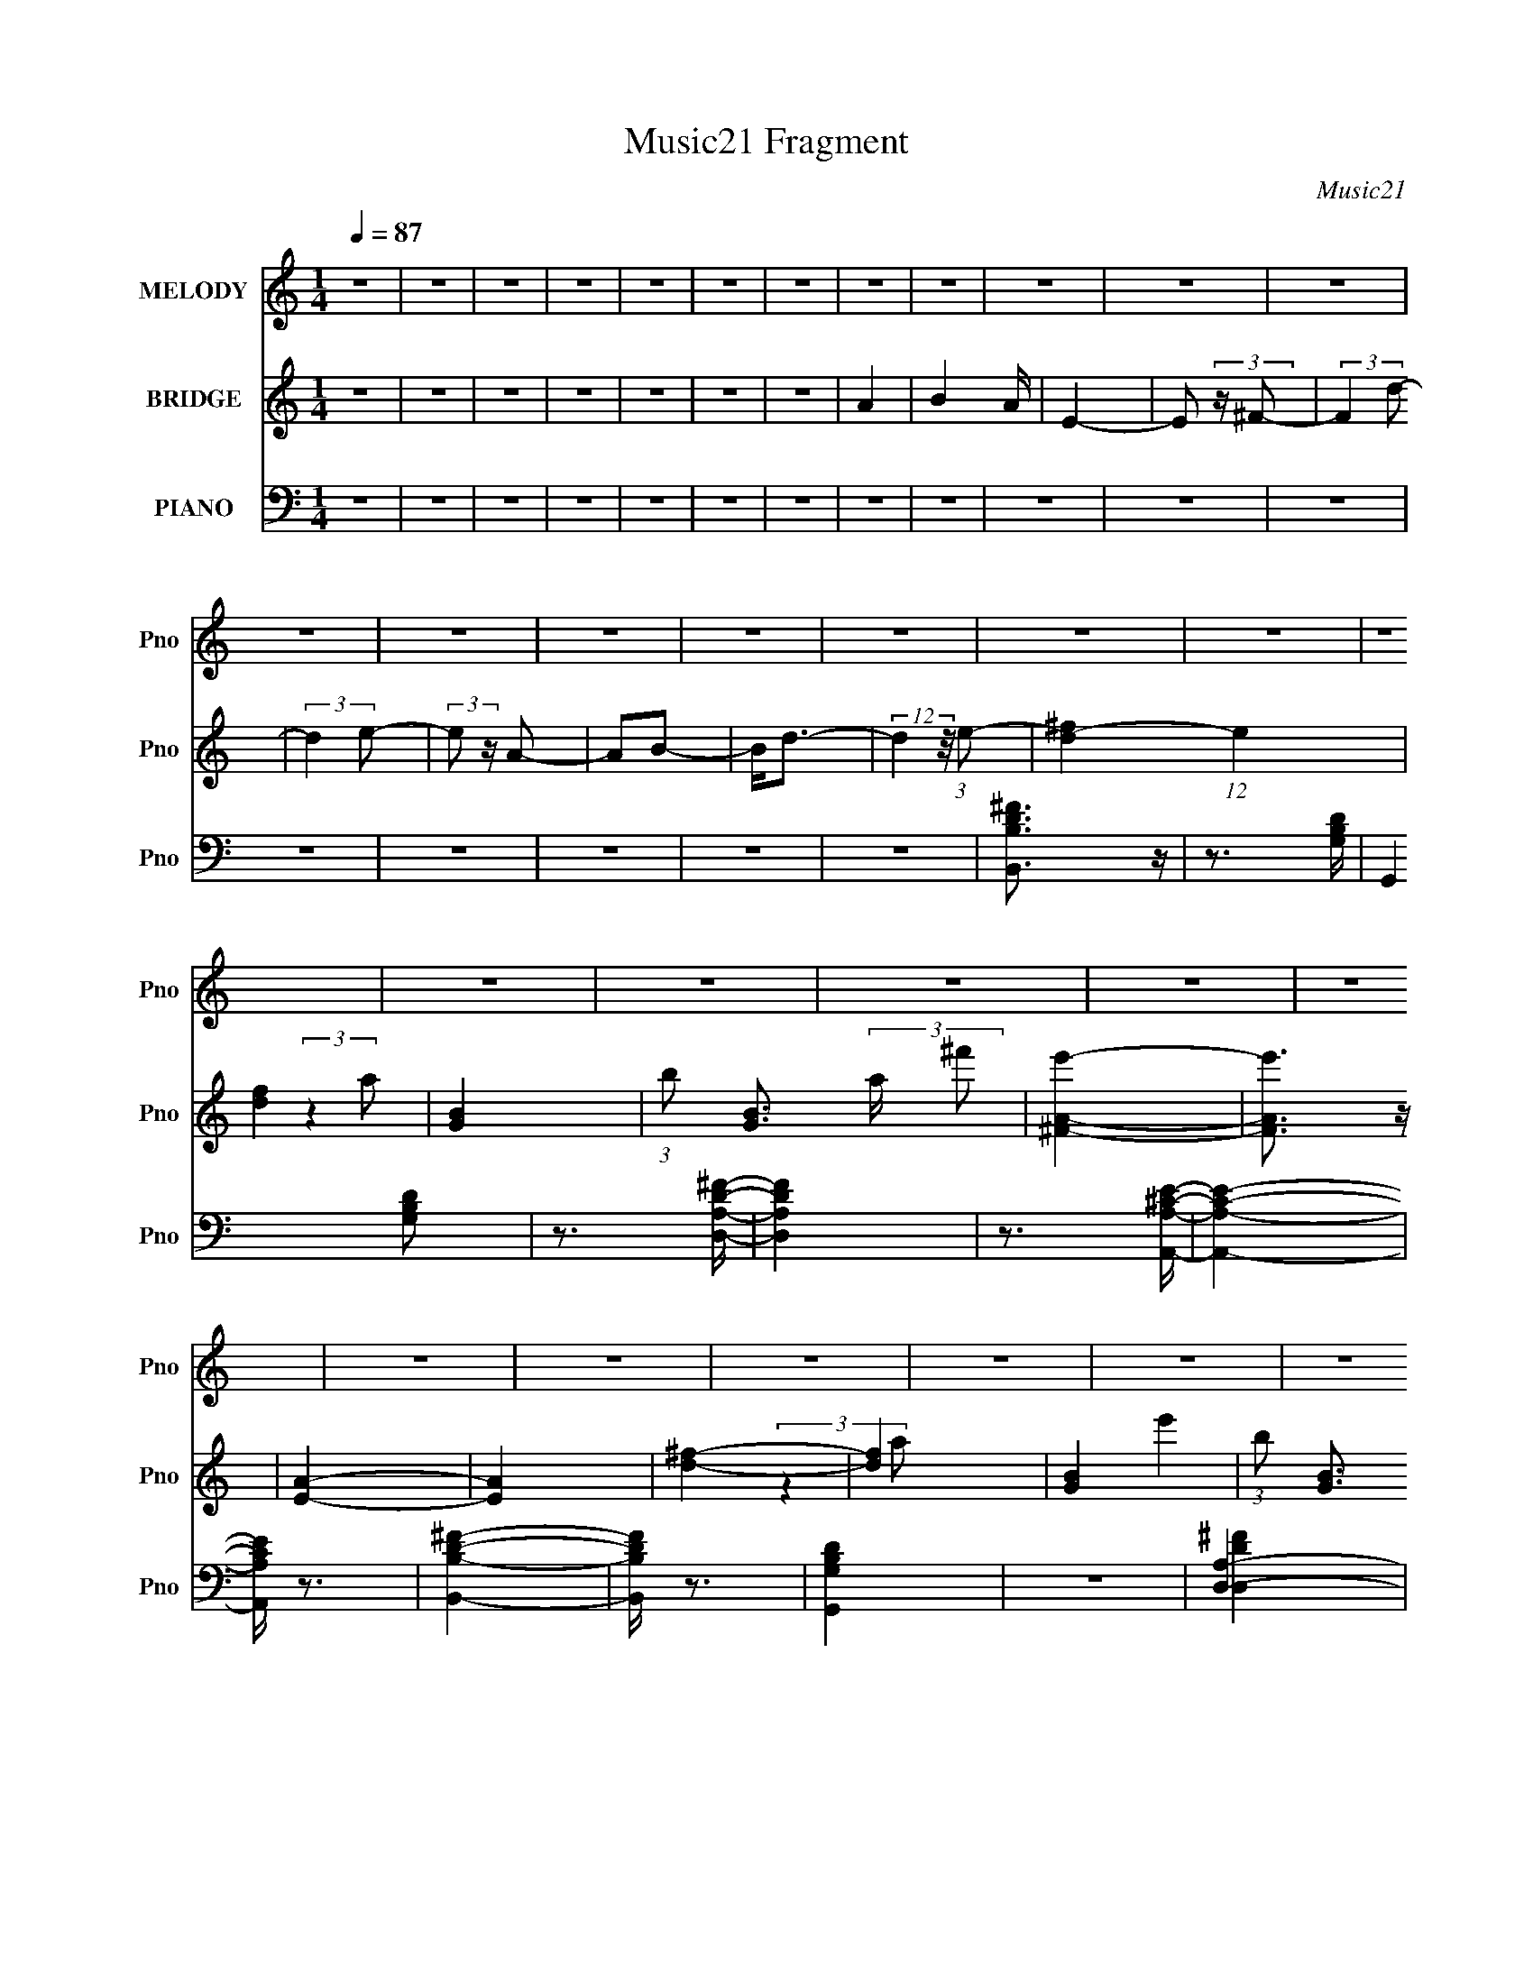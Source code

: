 X:1
T:Music21 Fragment
C:Music21
%%score 1 ( 2 3 4 ) ( 5 6 7 )
L:1/8
Q:1/4=87
M:1/4
I:linebreak $
K:none
V:1 treble nm="MELODY" snm="Pno"
V:2 treble nm="BRIDGE" snm="Pno"
V:3 treble 
L:1/4
V:4 treble 
L:1/4
V:5 bass nm="PIANO" snm="Pno"
V:6 bass 
V:7 bass 
L:1/4
V:1
 z2 | z2 | z2 | z2 | z2 | z2 | z2 | z2 | z2 | z2 | z2 | z2 | z2 | z2 | z2 | z2 | z2 | z2 | z2 | %19
 z2 | z2 | z2 | z2 | z2 | z2 | z2 | z2 | z2 | z2 | z2 | z2 | z2 | z2 | z2 | z2 | z2 | z2 | z2 | %38
 z2 | z2 | z2 | z2 | z2 | z2 | z2 | z2 | z2 | z2 | z2 | z2 | z2 | z2 | z2 | z2 | z2 | z2 | z2 | %57
 z2 | z2 | z2 | z2 | z2 | z2 | z2 | z2 | (3:2:2z2 d- | (3A d/ z A/ A/ | (3:2:2A z A/ ^F/ | B2 | %69
 (3:2:2z2 A | A z/ A/ | (3A z ^F | E2 | (3:2:2z2 d | (3:2:2A z A/ A/ | (3:2:2A z A/ ^F/ | B2 | %77
 (3:2:1z2 A/ A/ | (3:2:2A z A/ A/ | (3A z ^f | (3e z d- | (3:2:2d/ z (3:2:2z/ d | (3:2:2A z A/ A/ | %83
 (3:2:2A z A/ ^F/ | B2 | (3:2:2z2 A | (3:2:2A z A/ A/ | (3A z ^F | E2 | (3:2:2z2 d | %90
 (3:2:2A z A/ A/ | (3:2:2A z A/ ^F/ | B2 | (3:2:1z2 A/ A/ | (3:2:2A z A/ A/ | (3A z ^f | (3e z d- | %97
 B2- (3:2:1d/ | B3/2 z/ | (3B z ^c | (3d z e | ^f z/ e/- | e (3:2:2z/ d- | (3:2:2d2 z | (3d z g | %105
 g z/ ^f/- | (6:5:1f z/ (3:2:1e- | (6:5:1e z/ (3:2:1d- | b3/2 (3:2:1d/ z/ | a2- | a (3:2:2z/ A | %111
 (3e z ^f | (3:2:2a2 ^f- | f2- | (3:2:2f/ z (3:2:2z/ e | (3^f z a | b2 | a2- | (3a z a | %119
 (3a z e'- | (6:5:1e' z/ (3:2:1d'- | d'2 | (3d' z d' | (3^f z f- | (6:5:1f z/ (3:2:1b- | %125
 (6:5:1b z/ (3:2:1a- | (3:2:2a/ z (3:2:2z/ A | (3e z ^f- | (3:2:4a f/ z ^f- | f2 | (3a z b- | %131
 (3:2:2b2 z | (3^c' z b- | (6:5:1b z/ (3:2:1a- | (6:5:1a z/ (3:2:1^f- | (6:5:2f z2 | z2 | d3/2 z/ | %138
 (3B z d- | (3:2:2d2 a- | (3:2:2a2 d | e2- | e (3:2:2z/ A | (3e z ^f | (3:2:2a2 ^f- | f2- | %146
 (3:2:2f/ z (3:2:2z/ e | (3^f z a | b2 | a2- | (3a z a | (3a z e'- | (6:5:1e' z/ (3:2:1d'- | d'2 | %154
 (3d' z d' | (3^f z f- | (6:5:1f z/ (3:2:1b- | (6:5:1b z/ (3:2:1a- | (3:2:2a/ z (3:2:2z/ A | %159
 (3e z ^f- | (3:2:4a f/ z ^f- | f2 | (3a z b- | (3:2:2b2 z | (3^c' z b- | (6:5:1b z/ (3:2:1a- | %166
 (6:5:1a z/ (3:2:1^f- | (6:5:2f z2 | z2 | d3/2 z/ | (3B z d- | (3:2:2d2 a- | (3:2:2a2 d | e2- | %174
 e z | z2 | (3d z d- | d2- | d2- | (3:2:2d2 z | z2 | z2 | z2 | z2 | z2 | z2 | z2 | z2 | z2 | z2 | %190
 z2 | z2 | z2 | z2 | z2 | z2 | z2 | z2 | z2 | z2 | z2 | z2 | z2 | z2 | z2 | z2 | z2 | z2 | z2 | %209
 (3:2:2z2 d | (3:2:2A z A/ A/ | (3:2:2A z A/ ^F/ | B2 | (3:2:2z2 A | (3:2:2A z A/ A/ | (3A z ^F | %216
 E2 | (3:2:2z2 d | (3:2:2A z A/ A/ | (3:2:2A z A/ ^F/ | B2 | (3:2:1z2 A/ A/ | (3:2:2A z A/ A/ | %223
 (3A z ^f | (3e z d- | B2- (3:2:1d/ | B3/2 z/ | (3B z ^c | (3d z e | ^f z/ e/- | e (3:2:2z/ d- | %231
 (3:2:2d2 z | (3d z g | g z/ ^f/- | (6:5:1f z/ (3:2:1e- | (6:5:1e z/ (3:2:1d- | b3/2 (3:2:1d/ z/ | %237
 a2- | a (3:2:2z/ A | (3e z ^f | (3:2:2a2 ^f- | f2- | (3:2:2f/ z (3:2:2z/ e | (3^f z a | b2 | a2- | %246
 (3a z a | (3a z e'- | (6:5:1e' z/ (3:2:1d'- | d'2 | (3d' z d' | (3^f z f- | (6:5:1f z/ (3:2:1b- | %253
 (6:5:1b z/ (3:2:1a- | (3:2:2a/ z (3:2:2z/ A | (3e z ^f- | (3:2:4a f/ z ^f- | f2 | (3a z b- | %259
 (3:2:2b2 z | (3^c' z b- | (6:5:1b z/ (3:2:1a- | (6:5:1a z/ (3:2:1^f- | (6:5:2f z2 | z2 | d3/2 z/ | %266
 (3B z d- | (3:2:2d2 a- | (3:2:2a2 d | e2- | e (3:2:2z/ A | (3e z ^f | (3:2:2a2 ^f- | f2- | %274
 (3:2:2f/ z (3:2:2z/ e | (3^f z a | b2 | a2- | (3a z a | (3a z e'- | (6:5:1e' z/ (3:2:1d'- | d'2 | %282
 (3d' z d' | (3^f z f- | (6:5:1f z/ (3:2:1b- | (6:5:1b z/ (3:2:1a- | (3:2:2a/ z (3:2:2z/ A | %287
 (3e z ^f- | (3:2:4a f/ z ^f- | f2 | (3a z b- | (3:2:2b2 z | (3^c' z b- | (6:5:1b z/ (3:2:1a- | %294
 (6:5:1a z/ (3:2:1^f- | (6:5:2f z2 | z2 | d3/2 z/ | (3B z d- | (3:2:2d2 a- | (3:2:2a2 d | e2- | %302
 e z | z2 | (3d z d- | d2- | d2- | (3:2:2d2 z | z2 | z2 | z2 | z2 | z2 | z2 | z2 | z2 | z2 | z2 | %318
 z2 | z2 | z2 | z2 | z2 | z2 | z2 | z2 | z2 | z2 | z2 | z2 | z2 | z2 | z2 | z2 | (3:2:2z2 A | %335
 (3e z ^f | (3:2:2a2 ^f- | f2- | (3:2:2f/ z (3:2:2z/ e | (3^f z a | b2 | a2- | (3a z a | %343
 (3a z e'- | (6:5:1e' z/ (3:2:1d'- | d'2 | (3d' z d' | (3^f z f- | (6:5:1f z/ (3:2:1b- | %349
 (6:5:1b z/ (3:2:1a- | (3:2:2a/ z (3:2:2z/ A | (3e z ^f- | (3:2:4a f/ z ^f- | f2 | (3a z b- | %355
 (3:2:2b2 z | (3^c' z b- | (6:5:1b z/ (3:2:1a- | (6:5:1a z/ (3:2:1^f- | (6:5:2f z2 | z2 | d3/2 z/ | %362
 (3B z d- | (3:2:2d2 a- | (3:2:2a2 d | e2- | e (3:2:2z/ A | (3e z ^f | (3:2:2a2 ^f- | f2- | %370
 (3:2:2f/ z (3:2:2z/ e | (3^f z a | b2 | a2- | (3a z a | (3a z e'- | (6:5:1e' z/ (3:2:1d'- | d'2 | %378
 (3d' z d' | (3^f z f- | (6:5:1f z/ (3:2:1b- | (6:5:1b z/ (3:2:1a- | (3:2:2a/ z (3:2:2z/ A | %383
 (3e z ^f- | (3:2:4a f/ z ^f- | f2 | (3a z b- | (3:2:2b2 z | (3^c' z b- | (6:5:1b z/ (3:2:1a- | %390
 (6:5:1a z/ (3:2:1^f- | (6:5:2f z2 | z2 | d3/2 z/ | (3B z d- | (3:2:2d2 a- | (3:2:2a2 d | e2- | %398
 e z | z2 | (3d z d- | d2- | d2- | (3:2:2d2 z |] %404
V:2
 z2 | z2 | z2 | z2 | z2 | z2 | z2 | A2- | B2 A/ | E2- | E (3:2:2z/ ^F- | (3:2:2F2 d- | %12
 (3:2:2d2 e- | (3:2:2e z/ A- | AB- | B<d- | (12:7:2d2 z/4 (3:2:1e- | [d^f]2- (12:11:1e2 | [df]2 | %19
 [GB]2- | (3:2:1b [GB]3/2 (3:2:2a/ ^f' | [^FAe']2- | [FAe']3/2 z/ | [EA]2- | [EA]2 | [d^f]2- | %26
 [df]2 | [GB]2- | (3:2:1b [GB]3/2 (3:2:1^f' | [^FB]2- | [FB]3/2 e'2- | [EA]2- e'2- | %32
 [EA]2 (3:2:1e'2 | (3:2:1z2 [B^f]/ (3:2:1z/4 | [B^f] z/ [EB]/ | (3[Ge][^Fd][Ge]- | %36
 (6:5:1[Ge] z/ (3:2:1[^Fd]- | (3:2:4[DA] [Fd]/ z [EB] | (3[^Fd] z [Ae] | [B^f]2 | [Ae]2 | %41
 (3:2:1z2 [B^f]/ (3:2:1z/4 | [B^f] z/ [DB]/ | (3[Ge][^Fd][Ge]- | (3:2:2[Ge]2 [Gd] | [Ae]2 | [Ba]2 | %47
 [A^f]2 | [Ae]2 | (3:2:1z2 [B^f]/ (3:2:1z/4 | [B^f] z/ [EB]/ | (3[Ge][^Fd][Ge]- | %52
 (6:5:1[Ge] z/ (3:2:1[^Fd]- | (3:2:4[DA] [Fd]/ z [EB] | (3[^Fd] z [Ae] | [B^f]2 | [Ae]2 | [gb]2- | %58
 [gb] (3:2:1z/ [^fa]/ (3:2:1z/4 | [d^f]3/2 z/ | [ea]2 | [Bd]2- | [Bd] (3:2:2z/ [Ae]- | [Ae]2- | %64
 [Ae]2- | (3:2:2[Ae]/ z z | z2 | z2 | z2 | z2 | z2 | z2 | z2 | z2 | z2 | z2 | z2 | z2 | z2 | %79
 (3:2:2z2 b- | (3:2:4a b/ z ^f- | (3:2:2f2 z | (3:2:1z2 A/ (3:2:1z/4 | (3d z B | d2 | z2 | z2 | %87
 (3d z B- | A2 (3:2:1B/ | z2 | z2 | (3:2:1z2 A/ (3:2:1z/4 | (3:2:2B2 A- | (3:2:2A/ z z | z2 | %95
 (3:2:2z2 b- | (3a2 b/ b- | d2- (3:2:1b/ | (3:2:1B2 d3/2 (3:2:2A/ ^f- | f2- | (3:2:2f2 z | %101
 (3:2:2z2 A | (3:2:2B2 ^f- | (12:11:2f2 A- | B3/2 (6:5:1A z/ | c2- | e2- c2- G2- | %107
 e2 c3/2 (12:11:1G2 | z2 | (3[A^c] z [Ac] | (3[A^c] z [Ac] | (3[A^c] z [Ac] | [A^c]2 | a2- | a2- | %115
 a2 | b2 | a2- | a2- | a2- | a2 | a2- | a2- | a3/2 z/ | b2 | (3a z ^f' | (3:2:2e'2 d'- | %127
 e'2 (3:2:1d'/ | d'2 | b2- | b2- | b2 | ^c'2 | a2- | a2 | (3:2:2^f2 b- | (3a2 b/ ^f- | %137
 d2- (3:2:1f/ | d2- | (3d z B- | d2 (3:2:1B | (3e z ^f- | (3e2 f/ ^f- | a2- (3:2:1f/ | %144
 ^f3/2 a/ z/ | a2- | a2- | a2 | b2 | a2- | a2- | a2- | a2 | a2- | a2- | a3/2 z/ | b2 | (3a z ^f' | %158
 (3:2:2e'2 d'- | e'2 (3:2:1d'/ | d'2 | b2- | b2- | b2 | ^c'2 | a2- | a2 | (3:2:2^f2 b- | %168
 (3a2 b/ ^f- | d2- (3:2:1f/ | d2- | (3d z B- | d2 (3:2:1B | (3e z ^f- | (3e2 f/ ^f- | %175
 e2- (3:2:1f/ | e/ z3/2 | [dd']3/2 z/ | (3[dd'] z [ee']- | [^f^f']3/2 (3:2:1[ee']/ z/ | %180
 [ee']3/2 z/ | [ee']2- | [ee']2 | [^f^f']3/2 z/ | [Aa]2 | [Bb]2 | (3[Aa] z [Bb] | [^f^f']2 | %188
 [ee']3/2 z/ | [ee']2- | [ee']2 | (3:2:2d2 e- | (3:2:4[^ff] e/ z [aa] | [^fb]2 | (3[ea] z [^fb]- | %195
 [ad']2 (3:2:1[fb]/ | [^fb]2 | [ea]2- | (3:2:1[ea]2 [d'a']/ (3:2:1z/4 | [ae']3/2 z/ | [^fd']2 | %201
 [^fb]2- | [fb] (3:2:2z/ [ea] | [^fb]2 | [ee']3/2 z/ | [^f^f']2- | [ff']2- | [ff']2- | %208
 [ff']3/2 z/ | z2 | (3:2:1z2 A/ (3:2:1z/4 | (3d z B | d2 | z2 | z2 | (3d z B- | A2 (3:2:1B/ | z2 | %218
 z2 | (3:2:1z2 A/ (3:2:1z/4 | (3:2:2B2 A- | (3:2:2A/ z z | z2 | (3:2:2z2 b- | (3a2 b/ b- | %225
 d2- (3:2:1b/ | (3:2:1B2 d3/2 (3:2:2A/ ^f- | f2- | (3:2:2f2 z | (3:2:2z2 A | (3:2:2B2 ^f- | %231
 (12:11:2f2 A- | B3/2 (6:5:1A z/ | c2- | e2- c2- G2- | e2 c3/2 (12:11:1G2 | z2 | (3[A^c] z [Ac] | %238
 (3[A^c] z [Ac] | (3[A^c] z [Ac] | [A^c]2 | a2- | a2- | a2 | b2 | a2- | a2- | a2- | a2 | a2- | %250
 a2- | a3/2 z/ | b2 | (3a z ^f' | (3:2:2e'2 d'- | e'2 (3:2:1d'/ | d'2 | b2- | b2- | b2 | ^c'2 | %261
 a2- | a2 | (3:2:2^f2 b- | (3a2 b/ ^f- | d2- (3:2:1f/ | d2- | (3d z B- | d2 (3:2:1B | (3e z ^f- | %270
 (3e2 f/ ^f- | a2- (3:2:1f/ | ^f3/2 a/ z/ | a2- | a2- | a2 | b2 | a2- | a2- | a2- | a2 | a2- | %282
 a2- | a3/2 z/ | b2 | (3a z ^f' | (3:2:2e'2 d'- | e'2 (3:2:1d'/ | d'2 | b2- | b2- | b2 | ^c'2 | %293
 a2- | a2 | (3:2:2^f2 b- | (3a2 b/ ^f- | d2- (3:2:1f/ | d2- | (3d z B- | d2 (3:2:1B | (3e z ^f- | %302
 (3e2 f/ ^f- | e2- (3:2:1f/ | e2 | (3^fef | (3dBd | (3:2:2ABd/ (3:2:1z/4 | (3^f z e | %309
 (3:2:2^fed/ (3:2:1z/4 | (3d z e | A3/2 z/ | B2 | (3[B^f][Ae][Bf] | (3[^Fd][EB][Fd] | %315
 (3:2:2[DA][EB][^Fd]/ (3:2:1z/4 | (3[B^f] z [Ae]- | E2 (3:2:1[Ae]/ | A2 | (3:2:2^F2 E- | %320
 [DB]2 (3:2:1E/ | (3[B^f][Ae][Bf] | (3[^Fd][EB][Fd] | (3:2:2[DA][EB][^Fd]/ (3:2:1z/4 | %324
 (3[B^f] z [Ae]- | E2 (3:2:1[Ae]/ | A2 | [EA]3/2 z/ | c2 | (3[B^f][Ae][Bf] | (3[^Fd][EB][Fd] | %331
 (3:2:2[DA][EB][^Fd]/ (3:2:1z/4 | (3[B^f] z [^Fd]- | [Ae]2- (3:2:1[Fd]/ | [Ae]2- | [Ae]2- | [Ae]2 | %337
 z2 | a2- | a2- | a2 | b2 | a2- | a2- | a2- | a2 | a2- | a2- | a3/2 z/ | b2 | (3a z ^f' | %351
 (3:2:2e'2 d'- | e'2 (3:2:1d'/ | d'2 | b2- | b2- | b2 | ^c'2 | a2- | a2 | (3:2:2^f2 b- | %361
 (3a2 b/ ^f- | d2- (3:2:1f/ | d2- | (3d z B- | d2 (3:2:1B | (3e z ^f- | (3e2 f/ ^f- | %368
 a2- (3:2:1f/ | ^f3/2 a/ z/ | a2- | a2- | a2 | b2 | a2- | a2- | a2- | a2 | a2- | a2- | a3/2 z/ | %381
 b2 | (3a z ^f' | (3:2:2e'2 d'- | e'2 (3:2:1d'/ | d'2 | b2- | b2- | b2 | ^c'2 | a2- | a2 | %392
 (3:2:2^f2 b- | (3a2 b/ ^f- | d2- (3:2:1f/ | d2- | (3d z B- | d2 (3:2:1B | (3e z ^f- | %399
 (3e2 f/ ^f- | e2- (3:2:1f/ | e/ (6:5:1z [B^f]/ (3:2:1z/4 | [B^f] z/ [EB]/ | (3[Ge][^Fd][Ge]- | %404
 (6:5:1[Ge] z/ (3:2:1[^Fd]- | (3:2:4[DA] [Fd]/ z [EB] | (3[^Fd] z [Ae] | [B^f]2 | [Ae]2 | %409
 (3:2:1z2 [B^f]/ (3:2:1z/4 | [B^f] z/ [DB]/ | (3[Ge][^Fd][Ge]- | (3:2:2[Ge]2 [Gd] | [Ae]2 | [Ba]2 | %415
 [A^f]2 | [Ae]2 | (3:2:1z2 [B^f]/ (3:2:1z/4 | [B^f] z/ [EB]/ | (3[Ge][^Fd][Ge]- | %420
 (6:5:1[Ge] z/ (3:2:1[^Fd]- | (3:2:4[DA] [Fd]/ z [EB] | (3[^Fd] z [Ae] | [B^f]2 | [Ae]2 | [gb]2- | %426
 [gb] (3:2:1z/ [^fa]/ (3:2:1z/4 | [d^f]3/2 z/ | [ea]2 | [Bd]2- | [Bd] (3:2:2z/ [Ae]- | [Ae]2- | %432
 [Ae]2- | (3:2:2[Ae]/ z z |] %434
V:3
 x | x | x | x | x | x | x | x | x5/4 | x | x | x | x | x | x | x | x | x23/12 | x | (3:2:2z a/- | %20
 x19/12 | x | x | x | x | x | x | (3:2:2z a/ | x17/12 | e'- | x7/4 | x2 | x5/3 | z3/4 [Ae]/4 | x | %35
 x | x | x7/6 | x | x | x | z3/4 [Ae]/4 | x | x | x | x | x | x | x | z3/4 [Ae]/4 | x | x | x | %53
 x7/6 | x | x | x | x | z3/4 [gb]/4 | x | x | x | x | x | x | x | x | x | x | x | x | x | x | x | %74
 x | x | x | x | x | x | x7/6 | x | z3/4 B/4 | x | x | x | x | x | x7/6 | x | x | z3/4 ^F/4 | x | %93
 x | x | x | x7/6 | (3:2:2z A/- x/6 | x23/12 | x | x | x | x | x5/4 | x17/12 | (3:2:2z G/- | x3 | %107
 x8/3 | x | x | x | x | x | x | x | x | x | x | x | x | x | x | x | x | x | x | x | x7/6 | x | x | %130
 x | x | x | x | x | x | x7/6 | x7/6 | x | x | x4/3 | x | x7/6 | x7/6 | x5/4 | x | x | x | x | x | %150
 x | x | x | x | x | x | x | x | x | x7/6 | x | x | x | x | x | x | x | x | x7/6 | x7/6 | x | x | %172
 x4/3 | x | x7/6 | x7/6 | x | x | x | x7/6 | x | x | x | x | x | x | x | x | x | x | x | a | x7/6 | %193
 x | x | x7/6 | x | x | z3/4 [b^f']/4 | x | x | x | x | x | x | x | x | x | x | x | z3/4 B/4 | x | %212
 x | x | x | x | x7/6 | x | x | z3/4 ^F/4 | x | x | x | x | x7/6 | (3:2:2z A/- x/6 | x23/12 | x | %228
 x | x | x | x5/4 | x17/12 | (3:2:2z G/- | x3 | x8/3 | x | x | x | x | x | x | x | x | x | x | x | %247
 x | x | x | x | x | x | x | x | x7/6 | x | x | x | x | x | x | x | x | x7/6 | x7/6 | x | x | %268
 x4/3 | x | x7/6 | x7/6 | x5/4 | x | x | x | x | x | x | x | x | x | x | x | x | x | x | x7/6 | x | %289
 x | x | x | x | x | x | x | x7/6 | x7/6 | x | x | x4/3 | x | x7/6 | x7/6 | x | x | x | z3/4 e/4 | %308
 x | z3/4 B/4 | x | x | x | x | x | z3/4 [Ae]/4 | x | (3:2:2^f/e/d/4 (3:2:1z/8 x/6 | (3d/ z/ e/ | %319
 A3/4 z/4 | x7/6 | x | x | z3/4 [Ae]/4 | x | (3:2:2^f/e/d/4 (3:2:1z/8 x/6 | (3d/ z/ e/ | x | x | %329
 x | x | z3/4 [Ae]/4 | x | x7/6 | x | x | x | x | x | x | x | x | x | x | x | x | x | x | x | x | %350
 x | x | x7/6 | x | x | x | x | x | x | x | x | x7/6 | x7/6 | x | x | x4/3 | x | x7/6 | x7/6 | %369
 x5/4 | x | x | x | x | x | x | x | x | x | x | x | x | x | x | x7/6 | x | x | x | x | x | x | x | %392
 x | x7/6 | x7/6 | x | x | x4/3 | x | x7/6 | x7/6 | z3/4 [Ae]/4 | x | x | x | x7/6 | x | x | x | %409
 z3/4 [Ae]/4 | x | x | x | x | x | x | x | z3/4 [Ae]/4 | x | x | x | x7/6 | x | x | x | x | %426
 z3/4 [gb]/4 | x | x | x | x | x | x | x |] %434
V:4
 x | x | x | x | x | x | x | x | x5/4 | x | x | x | x | x | x | x | x | x23/12 | x | x | x19/12 | %21
 x | x | x | x | x | x | x | x17/12 | x | x7/4 | x2 | x5/3 | x | x | x | x | x7/6 | x | x | x | x | %42
 x | x | x | x | x | x | x | x | x | x | x | x7/6 | x | x | x | x | x | x | x | x | x | x | x | x | %66
 x | x | x | x | x | x | x | x | x | x | x | x | x | x | x7/6 | x | x | x | x | x | x | x | x7/6 | %89
 x | x | x | x | x | x | x | x7/6 | x7/6 | x23/12 | x | x | x | x | x5/4 | x17/12 | x | x3 | x8/3 | %108
 x | x | x | x | x | x | x | x | x | x | x | x | x | x | x | x | x | x | x | x7/6 | x | x | x | x | %132
 x | x | x | x | x7/6 | x7/6 | x | x | x4/3 | x | x7/6 | x7/6 | x5/4 | x | x | x | x | x | x | x | %152
 x | x | x | x | x | x | x | x7/6 | x | x | x | x | x | x | x | x | x7/6 | x7/6 | x | x | x4/3 | %173
 x | x7/6 | x7/6 | x | x | x | x7/6 | x | x | x | x | x | x | x | x | x | x | x | x | x7/6 | x | %194
 x | x7/6 | x | x | x | x | x | x | x | x | x | x | x | x | x | x | x | x | x | x | x | x | x7/6 | %217
 x | x | x | x | x | x | x | x7/6 | x7/6 | x23/12 | x | x | x | x | x5/4 | x17/12 | x | x3 | x8/3 | %236
 x | x | x | x | x | x | x | x | x | x | x | x | x | x | x | x | x | x | x | x7/6 | x | x | x | x | %260
 x | x | x | x | x7/6 | x7/6 | x | x | x4/3 | x | x7/6 | x7/6 | x5/4 | x | x | x | x | x | x | x | %280
 x | x | x | x | x | x | x | x7/6 | x | x | x | x | x | x | x | x | x7/6 | x7/6 | x | x | x4/3 | %301
 x | x7/6 | x7/6 | x | x | x | x | x | x | x | x | x | x | x | x | x | z3/4 B/4 x/6 | x | x | %320
 x7/6 | x | x | x | x | z3/4 B/4 x/6 | x | x | x | x | x | x | x | x7/6 | x | x | x | x | x | x | %340
 x | x | x | x | x | x | x | x | x | x | x | x | x7/6 | x | x | x | x | x | x | x | x | x7/6 | %362
 x7/6 | x | x | x4/3 | x | x7/6 | x7/6 | x5/4 | x | x | x | x | x | x | x | x | x | x | x | x | x | %383
 x | x7/6 | x | x | x | x | x | x | x | x | x7/6 | x7/6 | x | x | x4/3 | x | x7/6 | x7/6 | x | x | %403
 x | x | x7/6 | x | x | x | x | x | x | x | x | x | x | x | x | x | x | x | x7/6 | x | x | x | x | %426
 x | x | x | x | x | x | x | x |] %434
V:5
 z2 | z2 | z2 | z2 | z2 | z2 | z2 | z2 | z2 | z2 | z2 | z2 | z2 | z2 | z2 | z2 | z2 | %17
 [B,DB,,^F]3/2 z/ | z3/2 [G,B,D]/- | G,,2 [G,B,D] | z3/2 [A,DD,^F]/- | [A,DD,F]2 | %22
 z3/2 [A,^CA,,E]/- | [A,CA,,E]2- | [A,CA,,E]/ z3/2 | [B,DB,,^F]2- | [B,DB,,F]/ z3/2 | [G,B,G,,D]2 | %28
 z2 | [A,D,]2- | [A,D,] z | [^CA,E]3/2 z/ | A,/ (3:2:1A,,2 E, [A,^CE]/ z/ | B,,2 | %34
 [B,D^F]/ (3:2:1F,/ z [B,D]/ | G,,2- | (3:2:5[G,B,]2 G,,2 D, [G,D]/ D, | D,2- | %38
 [A,D^F] D,/ z/ [A,DF]/ | A,,2- | (3:2:2[A,^C] A,,2 (3:2:2E, E, | B,,2- | %42
 [B,D^F] B,,/ (3:2:1F, z/ [B,D]/ | G,,2- | (3:2:2[G,B,D] G,,2 (6:5:2D, D, | D,2- | %46
 [A,D^F] D,3/2 [A,DF]/ | A,,2- | [A,,A,^CE]2 (6:5:1E, | (3:2:1[E,B,,]/ B,,5/3 | %50
 [B,D^F]/ (3:2:1F,/ z [B,D]/ | G,,2- | (3:2:5[G,B,]2 G,,2 D, [G,D]/ D, | D,2- | %54
 [A,D^F] D,/ z/ [A,DF]/ | A,,2- | (3:2:2[A,^C] A,,2 (3:2:2E, E, | G,,2- | %58
 [G,B,D] G,,/ (3:2:1D, z/ [G,B,]/ | ^F,,2- | (3:2:4^C,2 F,,2 [A,C] [A,^C^F] | E,,2- | %62
 [B,EG] E,,/ z/ [B,E]/ | A,,2- | [A,,A,^CE]2 (6:5:1E, | (3:2:1[E,B,,-]/ B,,5/3- | %66
 [B,D^F]/ B,,/ (3:2:2F, z [B,D]/ | G,,2- | [G,B,D] (3:2:2G,, D, z | D,2- | [A,D^F]/ D,/ z [A,D]/- | %71
 (3:2:1[A,DA,,-]/4 A,,11/6- | (3:2:2[A,^C] A,,2 (3:2:1E, | B,,2- | %74
 [B,,B,D]/ [B,DF,]/ (3:2:1F,/4 x/3 B,/ | G,,2- | [G,D]/ G,,/ (6:5:2D, z2 | D,2- | %78
 [D,A,D]/ [A,D]/ z/ A,/ | A,,2- | [A,,A,^C]/ (3:2:4[A,^CE,]/4 (1:1:1[E,A,,]3/4A,,/4 z | B,,2- | %82
 [B,D^F]/ B,,/ (3:2:2F, z [B,D]/ | G,,2- | [G,B,D] (3:2:2G,, D, z | D,2- | [A,D^F]/ D,/ z [A,D]/- | %87
 (3:2:1[A,DA,,-]/4 A,,11/6- | (3:2:2[A,^C] A,,2 (3:2:1E, | B,,2- | %90
 [B,,B,D]/ [B,DF,]/ (3:2:1F,/4 x/3 B,/ | G,,2- | [G,D]/ G,,/ (6:5:2D, z2 | D,2- | %94
 [D,A,D]/ [A,D]/ z/ A,/ | A,,2- | [A,,A,^C]/ (3:2:4[A,^CE,]/4 (1:1:1[E,A,,]3/4A,,/4 z | %97
 [E,B,E]3/2 z/ | [B,EG]/ z B,/- | [B,E,,-]/ [E,,-E]3/2 | (3:2:1[E,,B,] (3:2:2z B, | B,,2- | %102
 [B,D^F] B,,2- [B,F]/- | (3:2:2[B,,^F,-]4 [B,F]/4 | (3:2:1[B,D] F,/ (3:2:2z B, | C,2- | %106
 [G,CE] C,2- [G,E]/- | C,2- [G,E]/ (3:2:1G, | (3:2:1[G,C] C, (3:2:2z/ G, | %109
 (3[A,,A,^CE] z [A,,A,CE] | (3[A,,A,^CE] z [A,,A,CE] | (3[A,,A,^CE] z [A,,A,CE] | %112
 (3[A,,A,^CE] z [A,,A,CE] | D,,2 | A,/ z A,/ | D,2- | [D,A,]/ (3A,/4 z A, | A,,2- | %118
 (12:7:1[A,,A,^CEE,-]8 | (3:2:1[A,^CEA] E,2- (3:2:1A, | (3:2:1[E,A,]2 (3:2:1A, | B,,2- | %122
 [B,,B,]3/2 [F,B,]2 | B,,2- | [B,,B,]/ (3B,/4 z B, | A,,2- | %126
 [A,,A,C]/ (3[A,CE,]5/4 (1:1:1[E,A,,-]3/4 A,,/4- | (3:2:1[A,,D,]/ D,5/3 | (3[D^F] z A, | G,,2- | %130
 [G,B,D] G,,2 D,2- G,/ | (3:2:1[D,G,,-]/ G,,5/3- | [G,,G,]/ (3G,/4 z G, | ^F,,2- | %134
 [F,,A,]/ (3:2:1C, x/3 A,/ | B,,2- | [B,,^F,B,D] (3:2:2[^F,B,D]/ B, | E,2- | [E,B,]3/2 B,/ | %139
 E,,3/2 z/ | (3[B,E] z B, | (3[A,,A,^CE] z [A,,A,CE] | (3[A,,A,^CE] z [A,,A,CE] | %143
 (3[A,,A,^CE] z [A,,A,CE] | (3[A,,A,^CE] z [A,,A,CE] | D,,2 | A,/ z A,/ | D,2- | %148
 [D,A,]/ (3A,/4 z A, | A,,2- | (12:7:1[A,,A,^CEE,-]8 | (3:2:1[A,^CEA] E,2- (3:2:1A, | %152
 (3:2:1[E,A,]2 (3:2:1A, | B,,2- | [B,,B,]3/2 [F,B,]2 | B,,2- | [B,,B,]/ (3B,/4 z B, | A,,2- | %158
 [A,,A,C]/ (3[A,CE,]5/4 (1:1:1[E,A,,-]3/4 A,,/4- | (3:2:1[A,,D,]/ D,5/3 | (3[D^F] z A, | G,,2- | %162
 [G,B,D] G,,2 D,2- G,/ | (3:2:1[D,G,,-]/ G,,5/3- | [G,,G,]/ (3G,/4 z G, | ^F,,2- | %166
 [F,,A,]/ (3:2:1C, x/3 A,/ | B,,2- | [B,,^F,B,D] (3:2:2[^F,B,D]/ B, | E,2- | [E,B,]3/2 B,/ | %171
 E,,3/2 z/ | (3[B,E] z B, | (3[A,,A,^CE] z [A,,A,CE] | (3[A,,A,^CE] z [A,,A,CE] | %175
 (3[A,,A,^CE] z [A,,A,CE] | (3[A,,A,^CE] z [A,,A,CE] | G,,2- | (3:2:1G, G,,2- D,2- (3:2:1[G,D]- | %179
 G,,2- D,2- (3:2:2[G,D]2 G, | [G,B,D]/ G,,/ (3:2:2D, z2 | ^F,,2- | %182
 (3:2:1A, F,,2- C,2- (3:2:1[A,^F] | (3:2:2^C F,,2 (3:2:2C,2 A, | [A,^C]/ z3/2 | G,,2- | %186
 (3:2:1D2 G,,2- D,2- (3:2:1G- | (3:2:1G,2 G,,2- D,2- (3:2:2G/ B, | [G,B,D]/ G,,/ (6:5:2D, z2 | %189
 ^F,,2- | (3:2:1A,2 F,,2- C,2- C/ (3:2:1^C | [A,^C^F]3/2 F,,2 C,2 | [A,^C]/ z3/2 | G,,2- | %194
 [G,,G,DD,]2 | (3:2:1[G,B,G,,-]/4 G,,11/6- | (3:2:2[G,B,] G,,2 (3:2:1D, | ^F,,2- | %198
 (3:2:1[F,,A,^C] [A,^CC,]/3 (6:5:1C,3/5 A,/ | B,,2- | (3[B,D^F]2 B,, B, | G,,2- | %202
 [G,D]/ G,,2 D,2 G,/ | G,,2- | (3:2:1D,2 G,, (3:2:2[G,D] [G,B,] | (3[^F,,^F,_B,^C] z [F,,F,B,C] | %206
 (3[^F,,^F,_B,^C] z [F,,F,B,C] | [^F,,^F,_B,^C]2- | [F,,F,B,C]2 | B,,2- | %210
 [B,D^F]/ B,,/ (3:2:2F, z [B,D]/ | G,,2- | [G,B,D] (3:2:2G,, D, z | D,2- | [A,D^F]/ D,/ z [A,D]/- | %215
 (3:2:1[A,DA,,-]/4 A,,11/6- | (3:2:2[A,^C] A,,2 (3:2:1E, | B,,2- | %218
 [B,,B,D]/ [B,DF,]/ (3:2:1F,/4 x/3 B,/ | G,,2- | [G,D]/ G,,/ (6:5:2D, z2 | D,2- | %222
 [D,A,D]/ [A,D]/ z/ A,/ | A,,2- | [A,,A,^C]/ (3:2:4[A,^CE,]/4 (1:1:1[E,A,,]3/4A,,/4 z | %225
 [E,B,E]3/2 z/ | [B,EG]/ z B,/- | [B,E,,-]/ [E,,-E]3/2 | (3:2:1[E,,B,] (3:2:2z B, | B,,2- | %230
 [B,D^F] B,,2- [B,F]/- | (3:2:2[B,,^F,-]4 [B,F]/4 | (3:2:1[B,D] F,/ (3:2:2z B, | C,2- | %234
 [G,CE] C,2- [G,E]/- | C,2- [G,E]/ (3:2:1G, | (3:2:1[G,C] C, (3:2:2z/ G, | %237
 (3[A,,A,^CE] z [A,,A,CE] | (3[A,,A,^CE] z [A,,A,CE] | (3[A,,A,^CE] z [A,,A,CE] | %240
 (3[A,,A,^CE] z [A,,A,CE] | D,,2 | A,/ z A,/ | D,2- | [D,A,]/ (3A,/4 z A, | A,,2- | %246
 (12:7:1[A,,A,^CEE,-]8 | (3:2:1[A,^CEA] E,2- (3:2:1A, | (3:2:1[E,A,]2 (3:2:1A, | B,,2- | %250
 [B,,B,]3/2 [F,B,]2 | B,,2- | [B,,B,]/ (3B,/4 z B, | A,,2- | %254
 [A,,A,C]/ (3[A,CE,]5/4 (1:1:1[E,A,,-]3/4 A,,/4- | (3:2:1[A,,D,]/ D,5/3 | (3[D^F] z A, | G,,2- | %258
 [G,B,D] G,,2 D,2- G,/ | (3:2:1[D,G,,-]/ G,,5/3- | [G,,G,]/ (3G,/4 z G, | ^F,,2- | %262
 [F,,A,]/ (3:2:1C, x/3 A,/ | B,,2- | [B,,^F,B,D] (3:2:2[^F,B,D]/ B, | E,2- | [E,B,]3/2 B,/ | %267
 E,,3/2 z/ | (3[B,E] z B, | (3[A,,A,^CE] z [A,,A,CE] | (3[A,,A,^CE] z [A,,A,CE] | %271
 (3[A,,A,^CE] z [A,,A,CE] | (3[A,,A,^CE] z [A,,A,CE] | D,,2 | A,/ z A,/ | D,2- | %276
 [D,A,]/ (3A,/4 z A, | A,,2- | (12:7:1[A,,A,^CEE,-]8 | (3:2:1[A,^CEA] E,2- (3:2:1A, | %280
 (3:2:1[E,A,]2 (3:2:1A, | B,,2- | [B,,B,]3/2 [F,B,]2 | B,,2- | [B,,B,]/ (3B,/4 z B, | A,,2- | %286
 [A,,A,C]/ (3[A,CE,]5/4 (1:1:1[E,A,,-]3/4 A,,/4- | (3:2:1[A,,D,]/ D,5/3 | (3[D^F] z A, | G,,2- | %290
 [G,B,D] G,,2 D,2- G,/ | (3:2:1[D,G,,-]/ G,,5/3- | [G,,G,]/ (3G,/4 z G, | ^F,,2- | %294
 [F,,A,]/ (3:2:1C, x/3 A,/ | B,,2- | [B,,^F,B,D] (3:2:2[^F,B,D]/ B, | E,2- | [E,B,]3/2 B,/ | %299
 E,,3/2 z/ | (3[B,E] z B, | (3[A,,A,^CE] z [A,,A,CE] | (3[A,,A,^CE] z [A,,A,CE] | %303
 (3[A,,A,^CE] z [A,,A,CE] | (3[A,,A,^CE] z [A,,A,CE] | G,,2- | (3:2:2[G,,G,] D, G,/- | %307
 [G,G,,-]/ G,,3/2- | [G,B,]/ G,,/ z3/2 | [^F,,^C]3/2 z/ | [A,^C] (3:2:1C,/ z/ A,/ | B,,2- | %312
 (3:2:1[B,D^F] B,, (3:2:2z/ B, | G,,2- | [G,,G,B,DD,]3/2 (3:2:2[D,D,]3/4 (2:2:1D,2/5 | %315
 (3:2:1[G,G,,-]/4 G,,11/6- | (3:2:1[G,,G,] (3:2:2z G, | ^F,,2 | (3:2:1[C,A,^C]/ [A,^C]2/3 z/ A,/ | %319
 B,,3/2 z/ | A,,2 | (3:2:1[E,G,,-] G,,4/3- | (3:2:2[G,,G,] D, G,/- | [G,G,,-]/ G,,3/2- | %324
 [G,B,]/ G,,/ z3/2 | [^F,,^C]3/2 z/ | [A,^C] (3:2:1C,/ z/ A,/ | F,,2- | %328
 (3:2:1[CFA] F,,/ (3C, z [CF] | (3:2:2[E,EG]2 B, | (3:2:2[E,,EGB]2 E | A,,2- | %332
 (3:2:1[A,^CE] A,,2 E,2- (3:2:1A,- | (12:11:2[E,A,,-^C-E-]8 A,8 | [A,,CE]2- A2- | [A,,CE]2- A2- | %336
 [A,,CE]3/2 A3/2 z/ | D,2- | [D,D-]4 (24:17:1A,4 | D3/2 [FA]2 (3:2:1A,- | [D^FA]/ (3:2:1A,/ z3/2 | %341
 A,,2- | (3:2:1E A,,2- E,2- (3:2:1[A,^CEA]- | A,,2- E,2- [A,CEA]2 | (3:2:1^C A,, (3:2:2E,2 A, | %345
 B,,2- | (24:13:1[F,A,-]8 D/ B,,4- B,,/ | A,3/2 [DF]2 | [A,D] z | A,,2- | A, A,,2 (3:2:1E,2 | %351
 D,2- | [A,C]/ D,/ z3/2 | G,,2- | (3:2:1G, G,,2- D,2- (3:2:1[B,D]- | %355
 G,,/ (3:2:2D,/ [B,D]2 (3:2:1[G,,D,]- | (3[G,B,D] [G,,D,] z (3:2:1G,, | ^F,,2 | %358
 (3:2:1[C,A,]/ (3A,/ z A, | B,,2- | [B,,B,D]/ [B,DF,]/ (3:2:1F,/4 x5/6 | E,2- | [E,B,GB,]7/2 | %363
 (3[B,E] z B,- | (3:2:2B,/ E2 (3:2:1B, | (3[A,,E,A,^CE] z [A,,E,A,CE] | %366
 (3[A,,E,A,^CE] z [A,,E,A,CE] | (3[A,,E,A,^CE] z [A,,E,A,CE] | (3[A,,E,A,^CE] z [A,,E,A,CE] | %369
 D,,2 | A,/ z A,/ | D,2- | [D,A,]/ (3A,/4 z A, | A,,2- | (12:7:1[A,,A,^CEE,-]8 | %375
 (3:2:1[A,^CEA] E,2- (3:2:1A, | (3:2:1[E,A,]2 (3:2:1A, | B,,2- | [B,,B,]3/2 [F,B,]2 | B,,2- | %380
 [B,,B,]/ (3B,/4 z B, | A,,2- | [A,,A,C]/ (3[A,CE,]5/4 (1:1:1[E,A,,-]3/4 A,,/4- | %383
 (3:2:1[A,,D,]/ D,5/3 | (3[D^F] z A, | G,,2- | [G,B,D] G,,2 D,2- G,/ | (3:2:1[D,G,,-]/ G,,5/3- | %388
 [G,,G,]/ (3G,/4 z G, | ^F,,2- | [F,,A,]/ (3:2:1C, x/3 A,/ | B,,2- | %392
 [B,,^F,B,D] (3:2:2[^F,B,D]/ B, | E,2- | [E,B,]3/2 B,/ | E,,3/2 z/ | (3[B,E] z B, | %397
 (3[A,,A,^CE] z [A,,A,CE] | (3[A,,A,^CE] z [A,,A,CE] | (3[A,,A,^CE] z [A,,A,CE] | %400
 (3[A,,A,^CE] z [A,,A,CE] | B,,2 | [B,D^F]/ (3:2:1F,/ z [B,D]/ | G,,2- | %404
 (3:2:5[G,B,]2 G,,2 D, [G,D]/ D, | D,2- | [A,D^F] D,/ z/ [A,DF]/ | A,,2- | %408
 (3:2:2[A,^C] A,,2 (3:2:2E, E, | B,,2- | [B,D^F] B,,/ (3:2:1F, z/ [B,D]/ | G,,2- | %412
 (3:2:2[G,B,D] G,,2 (6:5:2D, D, | D,2- | [A,D^F] D,3/2 [A,DF]/ | A,,2- | [A,,A,^CE]2 (6:5:1E, | %417
 (3:2:1[E,B,,]/ B,,5/3 | [B,D^F]/ (3:2:1F,/ z [B,D]/ | G,,2- | (3:2:5[G,B,]2 G,,2 D, [G,D]/ D, | %421
 D,2- | [A,D^F] D,/ z/ [A,DF]/ | A,,2- | (3:2:2[A,^C] A,,2 (3:2:2E, E, | G,,2- | %426
 [G,B,D] G,,/ (3:2:1D, z/ [G,B,]/ | ^F,,2- | (3:2:4^C,2 F,,2 [A,C] [A,^C^F] | E,,2- | %430
 [B,EG] E,,/ z/ [B,E]/ | A,,2- | [A,,A,^CE]2 (6:5:1E, | [Ad]/ z/ A/ z/ | B/ D,,2- ^f/ | D,,2- | %436
 D,,2 |] %437
V:6
 x2 | x2 | x2 | x2 | x2 | x2 | x2 | x2 | x2 | x2 | x2 | x2 | x2 | x2 | x2 | x2 | x2 | x2 | x2 | %19
 x3 | x2 | x2 | x2 | x2 | x2 | x2 | x2 | x2 | x2 | [DD,^F]2 | x2 | A,,2- | x23/6 | %33
 (3:2:2[B,D]2 ^F,- | x7/3 | (3:2:2z D,2- | x13/3 | [A,D]3/2 z/ | x5/2 | (3z [A,^CE]E,- | x10/3 | %41
 (3:2:2[B,D]2 ^F,- | x19/6 | (3z [G,D]D,- | x7/2 | [A,D]3/2 z/ | x3 | (3z [A,^CE]E,- | %48
 (3:2:2z2 E,- x5/6 | (3:2:2[B,D]2 ^F,- | x7/3 | (3:2:2z D,2- | x13/3 | [A,D]3/2 z/ | x5/2 | %55
 (3z [A,^CE]E,- | x10/3 | G,3/2 z/ | x19/6 | (3:2:2z2 [A,^C]- | x4 | [B,E]3/2 z/ | x5/2 | %63
 (3[A,^CE] z E,- | (3:2:2z2 E,- x5/6 | [B,D]3/2 z/ | x3 | (3:2:2z2 D,- | x7/2 | [A,D]3/2 z/ | %70
 x5/2 | (3:2:2z2 A, | x8/3 | (3:2:2[B,D]2 ^F,- | ^F3/2 z/ | (3:2:2[G,B,]2 D,- | x3 | A, z | %78
 ^F3/2 z/ | (3:2:2[A,^C]2 E,- | E3/2 z/ | [B,D]3/2 z/ | x3 | (3:2:2z2 D,- | x7/2 | [A,D]3/2 z/ | %86
 x5/2 | (3:2:2z2 A, | x8/3 | (3:2:2[B,D]2 ^F,- | ^F3/2 z/ | (3:2:2[G,B,]2 D,- | x3 | A, z | %94
 ^F3/2 z/ | (3:2:2[A,^C]2 E,- | E3/2 z/ | x2 | z3/2 E/- | (3:2:2z2 B, | (3:2:2[EG]2 z | %101
 [B,D]3/2 z/ | x7/2 | (3:2:2z2 B, x5/6 | x5/2 | [G,C]3/2 z/ | x7/2 | x19/6 | x8/3 | x2 | x2 | x2 | %112
 x2 | [A,D] z | [D^F]3/2 z/ | (3[A,D] z [A,D] | (3:2:2[D^F] z2 | [A,^C]3/2 z/ | z3/2 A,/ x8/3 | %119
 x10/3 | (3:2:2[^CE]2 z | (3:2:2[B,D]2 ^F,- | [D^F]3/2 z/ x3/2 | (3[B,D] z [B,D] | (3:2:2[D^F]2 z | %125
 [A,C]3/2 z/ | z3/2 A,/ | (3[A,D] z A, | x2 | (3:2:2[G,B,]2 D,- | x11/2 | (3[G,B,] z [G,B,] | %132
 (3:2:2[B,D]2 z | (3:2:2[A,^C]2 ^C,- | [^C^F]2 | (3[B,D] z [B,D] | (3:2:2^F2 z | (3B, z B, | %138
 [EG]3/2 z/ | (3[B,E] z [B,E] | (3:2:2G z2 | x2 | x2 | x2 | x2 | [A,D] z | [D^F]3/2 z/ | %147
 (3[A,D] z [A,D] | (3:2:2[D^F] z2 | [A,^C]3/2 z/ | z3/2 A,/ x8/3 | x10/3 | (3:2:2[^CE]2 z | %153
 (3:2:2[B,D]2 ^F,- | [D^F]3/2 z/ x3/2 | (3[B,D] z [B,D] | (3:2:2[D^F]2 z | [A,C]3/2 z/ | z3/2 A,/ | %159
 (3[A,D] z A, | x2 | (3:2:2[G,B,]2 D,- | x11/2 | (3[G,B,] z [G,B,] | (3:2:2[B,D]2 z | %165
 (3:2:2[A,^C]2 ^C,- | [^C^F]2 | (3[B,D] z [B,D] | (3:2:2^F2 z | (3B, z B, | [EG]3/2 z/ | %171
 (3[B,E] z [B,E] | (3:2:2G z2 | x2 | x2 | x2 | x2 | [G,B,]3/2 z/ | x16/3 | x6 | x3 | %181
 (3:2:2A,2 ^C,- | x16/3 | x4 | x2 | [G,B,]2 | x6 | x19/3 | x3 | (3:2:2A,2 ^C,- | x13/2 | x11/2 | %192
 x2 | (3G, z G, | z3/2 [G,B,]/- | (3:2:2z2 G, | x8/3 | (3:2:2[A,^C]2 ^C,- | ^F2 | (3[B,D] z [B,D] | %200
 x8/3 | (3:2:2[G,B,]2 D,- | x5 | (3[G,B,] z [G,D]- | x11/3 | x2 | x2 | x2 | x2 | [B,D]3/2 z/ | x3 | %211
 (3:2:2z2 D,- | x7/2 | [A,D]3/2 z/ | x5/2 | (3:2:2z2 A, | x8/3 | (3:2:2[B,D]2 ^F,- | ^F3/2 z/ | %219
 (3:2:2[G,B,]2 D,- | x3 | A, z | ^F3/2 z/ | (3:2:2[A,^C]2 E,- | E3/2 z/ | x2 | z3/2 E/- | %227
 (3:2:2z2 B, | (3:2:2[EG]2 z | [B,D]3/2 z/ | x7/2 | (3:2:2z2 B, x5/6 | x5/2 | [G,C]3/2 z/ | x7/2 | %235
 x19/6 | x8/3 | x2 | x2 | x2 | x2 | [A,D] z | [D^F]3/2 z/ | (3[A,D] z [A,D] | (3:2:2[D^F] z2 | %245
 [A,^C]3/2 z/ | z3/2 A,/ x8/3 | x10/3 | (3:2:2[^CE]2 z | (3:2:2[B,D]2 ^F,- | [D^F]3/2 z/ x3/2 | %251
 (3[B,D] z [B,D] | (3:2:2[D^F]2 z | [A,C]3/2 z/ | z3/2 A,/ | (3[A,D] z A, | x2 | %257
 (3:2:2[G,B,]2 D,- | x11/2 | (3[G,B,] z [G,B,] | (3:2:2[B,D]2 z | (3:2:2[A,^C]2 ^C,- | [^C^F]2 | %263
 (3[B,D] z [B,D] | (3:2:2^F2 z | (3B, z B, | [EG]3/2 z/ | (3[B,E] z [B,E] | (3:2:2G z2 | x2 | x2 | %271
 x2 | x2 | [A,D] z | [D^F]3/2 z/ | (3[A,D] z [A,D] | (3:2:2[D^F] z2 | [A,^C]3/2 z/ | %278
 z3/2 A,/ x8/3 | x10/3 | (3:2:2[^CE]2 z | (3:2:2[B,D]2 ^F,- | [D^F]3/2 z/ x3/2 | (3[B,D] z [B,D] | %284
 (3:2:2[D^F]2 z | [A,C]3/2 z/ | z3/2 A,/ | (3[A,D] z A, | x2 | (3:2:2[G,B,]2 D,- | x11/2 | %291
 (3[G,B,] z [G,B,] | (3:2:2[B,D]2 z | (3:2:2[A,^C]2 ^C,- | [^C^F]2 | (3[B,D] z [B,D] | %296
 (3:2:2^F2 z | (3B, z B, | [EG]3/2 z/ | (3[B,E] z [B,E] | (3:2:2G z2 | x2 | x2 | x2 | x2 | %305
 (3:2:2[G,D]2 D,- | [B,D]>B, | (3:2:2z2 G, | x5/2 | [A,^C]3/2 z/ | x7/3 | (3:2:2z2 B, | x8/3 | %313
 (3:2:2[G,B,]2 D,- | z3/2 G,/- x/3 | (3:2:2z2 G, | (3:2:2B, z2 | (3A, z ^C,- | ^F2 | %319
 (3[B,D] z [B,D] | (3:2:2[A,^C]2 E,- | (3:2:2[G,D]2 D,- | [B,D]>B, | (3:2:2z2 G, | x5/2 | %325
 [A,^C]3/2 z/ | x7/3 | (3C z C,- | x19/6 | x2 | x2 | (3:2:2[A,^C]2 E,- | x16/3 | A2- x79/6 | x4 | %335
 x4 | x7/2 | (3:2:2z2 A,- | (3:2:2z2 [^FA]- x29/6 | x25/6 | x7/3 | [A,^C]2 | x16/3 | x6 | x11/3 | %345
 (3:2:2B,2 ^F,- | (3:2:2z2 [D^F]- x22/3 | x7/2 | x2 | (3:2:2A,2 E,- | x13/3 | [A,D] z | x5/2 | %353
 (3:2:2G,2 D,- | x16/3 | x17/6 | x8/3 | (3:2:2[A,^C]2 ^C,- | [^C^F]3/2 z/ | (3:2:2[B,D]2 ^F,- | %360
 ^F z | [B,E]3/2 z/ | E3/2 z/ x3/2 | (3:2:2z2 E- | x7/3 | x2 | x2 | x2 | x2 | [A,D] z | %370
 [D^F]3/2 z/ | (3[A,D] z [A,D] | (3:2:2[D^F] z2 | [A,^C]3/2 z/ | z3/2 A,/ x8/3 | x10/3 | %376
 (3:2:2[^CE]2 z | (3:2:2[B,D]2 ^F,- | [D^F]3/2 z/ x3/2 | (3[B,D] z [B,D] | (3:2:2[D^F]2 z | %381
 [A,C]3/2 z/ | z3/2 A,/ | (3[A,D] z A, | x2 | (3:2:2[G,B,]2 D,- | x11/2 | (3[G,B,] z [G,B,] | %388
 (3:2:2[B,D]2 z | (3:2:2[A,^C]2 ^C,- | [^C^F]2 | (3[B,D] z [B,D] | (3:2:2^F2 z | (3B, z B, | %394
 [EG]3/2 z/ | (3[B,E] z [B,E] | (3:2:2G z2 | x2 | x2 | x2 | x2 | (3:2:2[B,D]2 ^F,- | x7/3 | %403
 (3:2:2z D,2- | x13/3 | [A,D]3/2 z/ | x5/2 | (3z [A,^CE]E,- | x10/3 | (3:2:2[B,D]2 ^F,- | x19/6 | %411
 (3z [G,D]D,- | x7/2 | [A,D]3/2 z/ | x3 | (3z [A,^CE]E,- | (3:2:2z2 E,- x5/6 | (3:2:2[B,D]2 ^F,- | %418
 x7/3 | (3:2:2z D,2- | x13/3 | [A,D]3/2 z/ | x5/2 | (3z [A,^CE]E,- | x10/3 | G,3/2 z/ | x19/6 | %427
 (3:2:2z2 [A,^C]- | x4 | [B,E]3/2 z/ | x5/2 | (3[A,^CE] z E,- | (3:2:2z2 [E,D^F] x5/6 | D,,2- | %434
 x3 | x2 | x2 |] %437
V:7
 x | x | x | x | x | x | x | x | x | x | x | x | x | x | x | x | x | x | x | x3/2 | x | x | x | x | %24
 x | x | x | x | x | x | x | z/ E,/- | x23/12 | x | x7/6 | (3:2:2z [G,D]/- | x13/6 | x | x5/4 | x | %40
 x5/3 | x | x19/12 | x | x7/4 | x | x3/2 | x | x17/12 | x | x7/6 | (3:2:2z [G,D]/- | x13/6 | x | %54
 x5/4 | x | x5/3 | (3D/ z/ D,/- | x19/12 | x | x2 | x | x5/4 | x | x17/12 | (3:2:2z ^F,/- | x3/2 | %67
 x | x7/4 | x | x5/4 | x | x4/3 | x | x | x | x3/2 | D3/4 z/4 | x | x | x | (3:2:2z ^F,/- | x3/2 | %83
 x | x7/4 | x | x5/4 | x | x4/3 | x | x | x | x3/2 | D3/4 z/4 | x | x | x | x | x | x | x | x | %102
 x7/4 | x17/12 | x5/4 | x | x7/4 | x19/12 | x4/3 | x | x | x | x | x | x | x | x | x | x7/3 | %119
 x5/3 | x | x | x7/4 | x | x | (3:2:2z E,/- | x | x | x | x | x11/4 | x | x | x | x | x | x | %137
 E3/4 z/4 | x | x | x | x | x | x | x | x | x | x | x | x | x7/3 | x5/3 | x | x | x7/4 | x | x | %157
 (3:2:2z E,/- | x | x | x | x | x11/4 | x | x | x | x | x | x | E3/4 z/4 | x | x | x | x | x | x | %176
 x | (3:2:2z D,/- | x8/3 | x3 | x3/2 | ^C | x8/3 | x2 | x | (3:2:2z D,/- | x3 | x19/6 | x3/2 | %189
 ^C- | x13/4 | x11/4 | x | (3:2:2B, z/ | x | x | x4/3 | x | x | x | x4/3 | x | x5/2 | x | x11/6 | %205
 x | x | x | x | (3:2:2z ^F,/- | x3/2 | x | x7/4 | x | x5/4 | x | x4/3 | x | x | x | x3/2 | %221
 D3/4 z/4 | x | x | x | x | x | x | x | x | x7/4 | x17/12 | x5/4 | x | x7/4 | x19/12 | x4/3 | x | %238
 x | x | x | x | x | x | x | x | x7/3 | x5/3 | x | x | x7/4 | x | x | (3:2:2z E,/- | x | x | x | %257
 x | x11/4 | x | x | x | x | x | x | E3/4 z/4 | x | x | x | x | x | x | x | x | x | x | x | x | %278
 x7/3 | x5/3 | x | x | x7/4 | x | x | (3:2:2z E,/- | x | x | x | x | x11/4 | x | x | x | x | x | %296
 x | E3/4 z/4 | x | x | x | x | x | x | x | x | x | x | x5/4 | (3:2:2z ^C,/- | x7/6 | x | x4/3 | %313
 x | z3/4 B,/4 x/6 | x | x | (3:2:2^C z/ | x | x | x | x | x | x | x5/4 | (3:2:2z ^C,/- | x7/6 | %327
 (3:2:2F C/ | x19/12 | x | x | x | x8/3 | x91/12 | x2 | x2 | x7/4 | x | x41/12 | x25/12 | x7/6 | %341
 (3:2:2z E,/- | x8/3 | x3 | x11/6 | D- | x14/3 | x7/4 | x | C | x13/6 | ^F3/4 z/4 | x5/4 | D | %354
 x8/3 | x17/12 | x4/3 | x | x | x | x | x | x7/4 | x | x7/6 | x | x | x | x | x | x | x | x | x | %374
 x7/3 | x5/3 | x | x | x7/4 | x | x | (3:2:2z E,/- | x | x | x | x | x11/4 | x | x | x | x | x | %392
 x | E3/4 z/4 | x | x | x | x | x | x | x | x | x7/6 | (3:2:2z [G,D]/- | x13/6 | x | x5/4 | x | %408
 x5/3 | x | x19/12 | x | x7/4 | x | x3/2 | x | x17/12 | x | x7/6 | (3:2:2z [G,D]/- | x13/6 | x | %422
 x5/4 | x | x5/3 | (3D/ z/ D,/- | x19/12 | x | x2 | x | x5/4 | x | x17/12 | x | x3/2 | x | x |] %437
